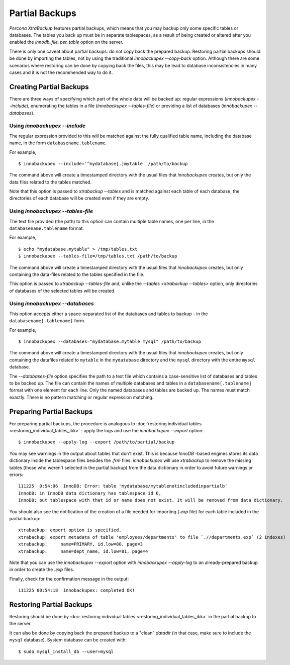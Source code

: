 ================================================================================
 Partial Backups
================================================================================

*Percona XtraBackup* features partial backups, which means that you may backup
only some specific tables or databases. The tables you back up must be in
separate tablespaces, as a result of being created or altered after you enabled
the `innodb_file_per_table` option on the server.

There is only one caveat about partial backups: do not copy back the prepared
backup. Restoring partial backups should be done by importing the tables, not by
using the traditional `innobackupex --copy-back` option. Although there
are some scenarios where restoring can be done by copying back the files, this
may be lead to database inconsistencies in many cases and it is not the
recommended way to do it.

Creating Partial Backups
========================

There are three ways of specifying which part of the whole data will be backed
up: regular expressions (`innobackupex --include`), enumerating the
tables in a file (`innobackupex --tables-file`) or providing a list of
databases (`innobackupex --databases`).

Using `innobackupex --include`
--------------------------------------------------------------------------------

The regular expression provided to this will be matched against the fully
qualified table name, including the database name, in the form
``databasename.tablename``.

For example, ::

  $ innobackupex --include='^mydatabase[.]mytable' /path/to/backup

The command above will create a timestamped directory with the usual files that
*innobackupex* creates, but only the data files related to the tables matched.

Note that this option is passed to `xtrabackup --tables` and is matched
against each table of each database, the directories of each database will be
created even if they are empty.

Using `innobackupex --tables-file`
--------------------------------------------------------------------------------

The text file provided (the path) to this option can contain multiple table
names, one per line, in the ``databasename.tablename`` format.

For example, ::

  $ echo "mydatabase.mytable" > /tmp/tables.txt
  $ innobackupex --tables-file=/tmp/tables.txt /path/to/backup

The command above will create a timestamped directory with the usual files that
*innobackupex* creates, but only containing the data-files related to the tables
specified in the file.

This option is passed to `xtrabackup --tables-file` and, unlike the
`--tables <xtrabackup --tables>` option, only directories of databases
of the selected tables will be created.


Using `innobackupex --databases`
--------------------------------------------------------------------------------

This option accepts either a space-separated list of the databases and tables to
backup - in the ``databasename[.tablename]`` form.

For example, ::

  $ innobackupex --databases="mydatabase.mytable mysql" /path/to/backup

The command above will create a timestamped directory with the usual files that
*innobackupex* creates, but only containing the datafiles related to
``mytable`` in the ``mydatabase`` directory and the ``mysql`` directory with the
entire ``mysql`` database.

The `--databases-file` option specifies the path to a text file which contains a case-sensitive list of databases and tables to be backed up. The file can contain the names of multiple databases and tables in a ``databasename[.tablename]`` format with one element for each line. Only the named databases and tables are backed up. The names must match exactly. There is no pattern matching or regular expression matching. 

Preparing Partial Backups
================================================================================

For preparing partial backups, the procedure is analogous to :doc:`restoring
individual tables <restoring_individual_tables_ibk>` : apply the logs and use
the `innobackupex --export` option::

  $ innobackupex --apply-log --export /path/to/partial/backup

You may see warnings in the output about tables that don't exist. This is
because *InnoDB* -based engines stores its data dictionary inside the tablespace
files besides the `.frm` files. *innobackupex* will use *xtrabackup* to
remove the missing tables (those who weren't selected in the partial backup)
from the data dictionary in order to avoid future warnings or errors::

  111225  0:54:06  InnoDB: Error: table 'mydatabase/mytablenotincludedinpartialb'
  InnoDB: in InnoDB data dictionary has tablespace id 6,
  InnoDB: but tablespace with that id or name does not exist. It will be removed from data dictionary.

You should also see the notification of the creation of a file needed for
importing (`.exp` file) for each table included in the partial backup::

  xtrabackup: export option is specified.
  xtrabackup: export metadata of table 'employees/departments' to file `.//departments.exp` (2 indexes)
  xtrabackup:     name=PRIMARY, id.low=80, page=3
  xtrabackup:     name=dept_name, id.low=81, page=4

Note that you can use the `innobackupex --export` option with
`innobackupex --apply-log` to an already-prepared backup in order to
create the `.exp` files.

Finally, check for the confirmation message in the output::

  111225 00:54:18  innobackupex: completed OK!


Restoring Partial Backups
=========================

Restoring should be done by :doc:`restoring individual tables
<restoring_individual_tables_ibk>` in the partial backup to the server.

It can also be done by copying back the prepared backup to a "clean"
`datadir` (in that case, make sure to include the ``mysql``
database). System database can be created with: ::

 $ sudo mysql_install_db --user=mysql


